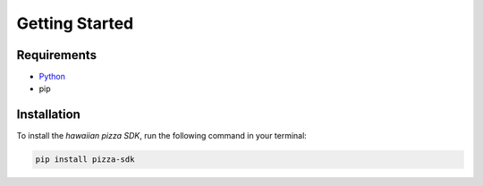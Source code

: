 Getting Started
===============

.. figure:: ../images/pizza.jpg

Requirements
------------

* `Python <https://docs.python.org>`_
* pip

Installation
------------

To install the *hawaiian pizza SDK*, run the following command in your terminal:

.. code:: 

    pip install pizza-sdk